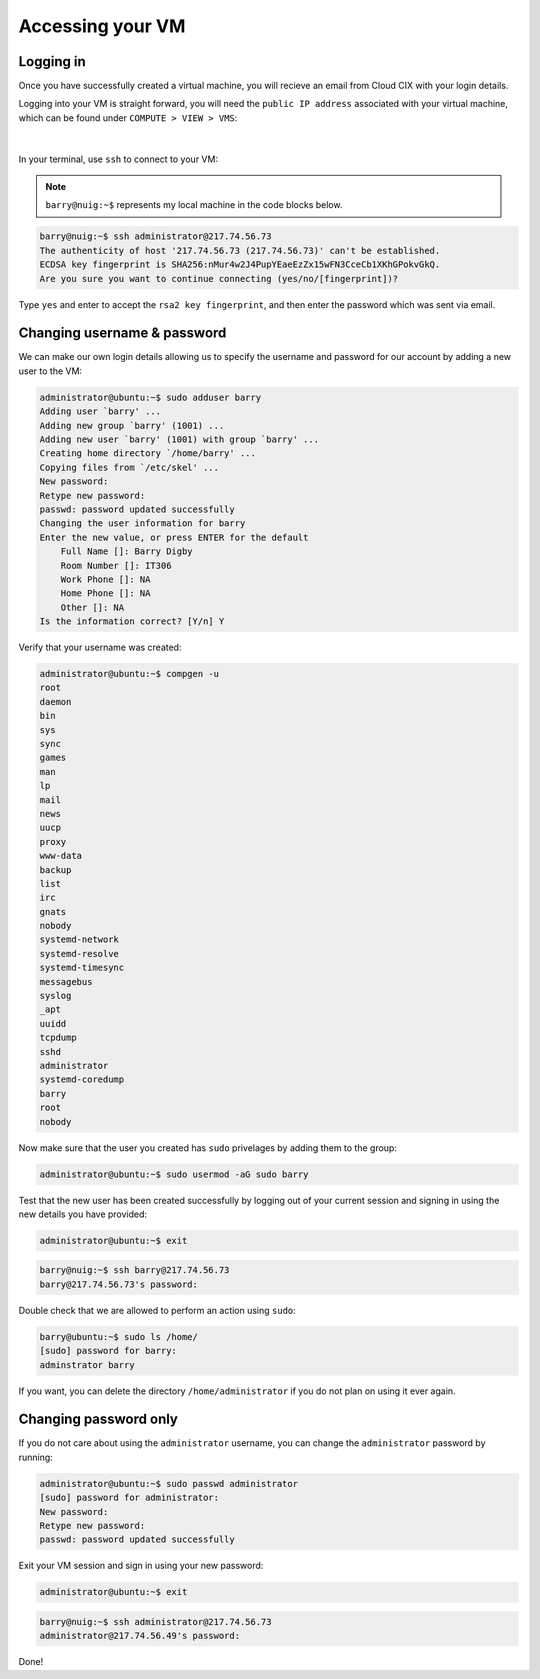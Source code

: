 Accessing your VM
=================

Logging in
----------

Once you have successfully created a virtual machine, you will recieve an email from Cloud CIX with your login details. 

Logging into your VM is straight forward, you will need the ``public IP address`` associated with your virtual machine, which can be found under ``COMPUTE > VIEW > VMS``:

.. figure:: /_static/gifs/virtual_machine_public_ip.gif
   :figwidth: 700px
   :target: /_static/gifs/virtual_machine_public_ip.gif
   :align: center

|

In your terminal, use ``ssh`` to connect to your VM:

.. note::

    ``barry@nuig:~$`` represents my local machine in the code blocks below.

.. code-block:: console

    barry@nuig:~$ ssh administrator@217.74.56.73
    The authenticity of host '217.74.56.73 (217.74.56.73)' can't be established.
    ECDSA key fingerprint is SHA256:nMur4w2J4PupYEaeEzZx15wFN3CceCb1XKhGPokvGkQ.
    Are you sure you want to continue connecting (yes/no/[fingerprint])? 

Type ``yes`` and enter to accept the ``rsa2 key fingerprint``, and then enter the password which was sent via email. 

Changing username & password
----------------------------

We can make our own login details allowing us to specify the username and password for our account by adding a new user to the VM:

.. code-block:: console

    administrator@ubuntu:~$ sudo adduser barry
    Adding user `barry' ...
    Adding new group `barry' (1001) ...
    Adding new user `barry' (1001) with group `barry' ...
    Creating home directory `/home/barry' ...
    Copying files from `/etc/skel' ...
    New password: 
    Retype new password: 
    passwd: password updated successfully
    Changing the user information for barry
    Enter the new value, or press ENTER for the default
        Full Name []: Barry Digby
        Room Number []: IT306
        Work Phone []: NA
        Home Phone []: NA
        Other []: NA
    Is the information correct? [Y/n] Y


Verify that your username was created: 

.. code-block:: console

    administrator@ubuntu:~$ compgen -u
    root
    daemon
    bin
    sys
    sync
    games
    man
    lp
    mail
    news
    uucp
    proxy
    www-data
    backup
    list
    irc
    gnats
    nobody
    systemd-network
    systemd-resolve
    systemd-timesync
    messagebus
    syslog
    _apt
    uuidd
    tcpdump
    sshd
    administrator
    systemd-coredump
    barry
    root
    nobody

Now make sure that the user you created has ``sudo`` privelages by adding them to the group:

.. code-block:: console

    administrator@ubuntu:~$ sudo usermod -aG sudo barry

Test that the new user has been created successfully by logging out of your current session and signing in using the new details you have provided:

.. code-block:: console

    administrator@ubuntu:~$ exit

.. code-block:: console

    barry@nuig:~$ ssh barry@217.74.56.73
    barry@217.74.56.73's password:

Double check that we are allowed to perform an action using ``sudo``:

.. code-block:: console

    barry@ubuntu:~$ sudo ls /home/
    [sudo] password for barry:
    adminstrator barry

If you want, you can delete the directory ``/home/administrator`` if you do not plan on using it ever again.

Changing password only
----------------------

If you do not care about using the ``administrator`` username, you can change the ``administrator`` password by running:

.. code-block:: console 

    administrator@ubuntu:~$ sudo passwd administrator
    [sudo] password for administrator: 
    New password: 
    Retype new password: 
    passwd: password updated successfully

Exit your VM session and sign in using your new password:

.. code-block:: console

    administrator@ubuntu:~$ exit

.. code-block:: console

    barry@nuig:~$ ssh administrator@217.74.56.73
    administrator@217.74.56.49's password: 

Done!
